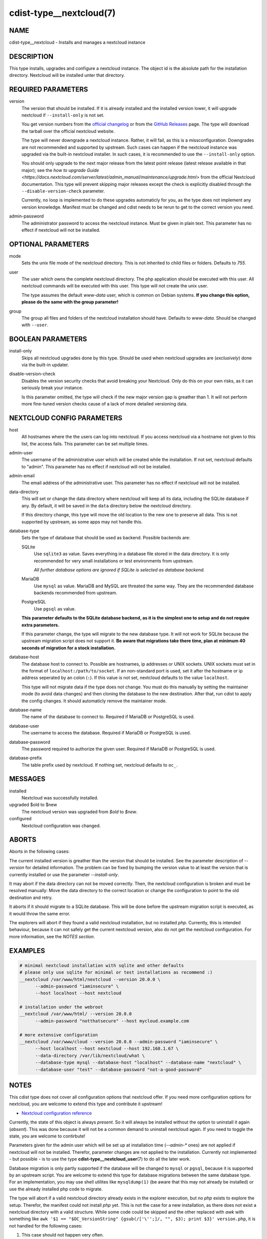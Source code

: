 cdist-type__nextcloud(7)
========================

NAME
----
cdist-type__nextcloud - Installs and manages a nextcloud instance


DESCRIPTION
-----------
This type installs, upgrades and configure a nextcloud instance. The object
id is the absolute path for the installation directory. Nextcloud will be
installed unter that directory.


REQUIRED PARAMETERS
-------------------
version
    The version that should be installed. If it is already installed and the
    installed version lower, it will upgrade nextcloud if ``--install-only`` is
    not set.

    You get version numbers from the `official changelog
    <https://nextcloud.com/changelog/>`_ or from the `GitHub Releases
    <https://github.com/nextcloud/server/releases>`_ page. The type will
    download the tarball over the official nextcloud website.

    The type will never downgrade a nextcloud instance. Rather, it will fail,
    as this is a missconfiguration. Downgrades are not recommended and
    supported by upstream. Such cases can happen if the nextcloud instance was
    upgraded via the built-in nextcloud installer. In such cases, it is
    recommended to use the ``--install-only`` option.

    You should only upgrade to the next major release from the latest point
    release (latest release available in that major); see the `how to upgrade
    Guide <https://docs.nextcloud.com/server/latest/admin_manual/maintenance/upgrade.html>`
    from the official Nextcloud documentation. This type will prevent skipping
    major releases except the check is explicitly disabled through the
    ``--disable-version-check`` parameter.

    Currently, no loop is implemented to do these upgrades automaticly for you,
    as the type does not implement any version knowledge. Manifest must be
    changed and cdist needs to be rerun to get to the correct version you need.

admin-password
    The administrator password to access the nextcloud instance. Must be given
    in plain text. This parameter has no effect if nextcloud will not be
    installed.


OPTIONAL PARAMETERS
-------------------
mode
    Sets the unix file mode of the nextcloud directory. This is not inherited
    to child files or folders. Defaults to `755`.

user
    The user which owns the complete nextcloud directory. The php application
    should be executed with this user. All nextcloud commands will be executed
    with this user. This type will not create the unix user.

    The type assumes the default `www-data` user, which is common on Debian
    systems. **If you change this option, please do the same with the group
    parameter!**

group
    The group all files and folders of the nextcloud installation should have.
    Defaults to `www-data`. Should be changed with ``--user``.


BOOLEAN PARAMETERS
------------------
install-only
    Skips all nextcloud upgrades done by this type. Should be used when
    nextcloud upgrades are (*exclusively*) done via the built-in updater.

disable-version-check
    Disables the version security checks that avoid breaking your Nextcloud.
    Only do this on your own risks, as it can seriously break your instance.

    Is this parameter omitted, the type will check if the new major version
    gap is greather than 1. It will not perform more fine-tuned version checks
    cause of a lack of more detailed versioning data.


NEXTCLOUD CONFIG PARAMETERS
---------------------------
host
    All hostnames where the the users can log into nextcloud. If you access
    nextcloud via a hostname not given to this list, the access fails. This
    parameter can be set multiple times.

admin-user
    The username of the administrative user which will be created while the
    installation. If not set, nextcloud defaults to "admin". This parameter has
    no effect if nextcloud will not be installed.

admin-email
    The email address of the administrative user. This parameter has no effect
    if nextcloud will not be installed.

data-directory
    This will set or change the data directory where nextcloud will keep all
    its data, including the SQLite database if any. By default, it will be
    saved in the ``data`` directory below the nextcloud directory.

    If this directory change, this type will move the old location to the new
    one to preserve all data. This is not supported by upstream, as some apps
    may not handle this.

database-type
    Sets the type of database that should be used as backend. Possible backends
    are:

    SQLite
        Use ``sqlite3`` as value. Saves everything in a database file
        stored in the data directory. It is only recommended for very small
        installations or test environments from upstream.

        *All further database options are ignored if SQLite is selected as
        database backend.*

    MariaDB
        Use ``mysql`` as value. MariaDB and MySQL are threated the same
        way. They are the recommended database backends recommended from
        upstream.

    PostgreSQL
        Use ``pgsql`` as value.

    **This parameter defaults to the SQLite database backend, as it is the
    simplest one to setup and do not require extra parameters.**

    If this parameter change, the type will migrate to the new database type.
    It will not work for SQLite because the upstream migration script does not
    support it. **Be aware that migrations take there time, plan at minimum
    40 seconds of migration for a stock installation.**

database-host
    The database host to connect to. Possible are hostnames, ip addresses or
    UNIX sockets. UNIX sockets must set in the format of
    ``localhost:/path/to/socket``. If an non-standard port is used, set it
    after the hostname or ip address seperated by an colon (``:``). If this
    value is not set, nextcloud defaults to the value ``localhost``.

    This type will not migrate data if the type does not change. You must do
    this manually by setting the maintainer mode (to avoid data changes) and
    then cloning the database to the new destination. After that, run cdist to
    apply the config changes. It should automaticly remove the maintainer mode.

database-name
    The name of the database to connect to. Required if MariaDB or PostgreSQL
    is used.

database-user
    The username to access the database. Required if MariaDB or PostgreSQL is
    used.

database-password
    The password required to authorize the given user. Required if MariaDB or
    PostgreSQL is used.

database-prefix
    The table prefix used by nextcloud. If nothing set, nextcloud defaults to
    ``oc_``.


MESSAGES
--------
installed
    Nextcloud was successfully installed.

upgraded $old to $new
    The nextcloud version was upgraded from `$old` to `$new`.

configured
    Nextcloud configuration was changed.


ABORTS
------
Aborts in the following cases:

The current installed version is greather than the version that should be
installed. See the parameter description of `--version` for detailed
information. The problem can be fixed by bumping the version value to at least
the version that is currently installed or use the parameter `--install-only`.

It may abort if the data directory can not be moved correctly. Then, the
nextcloud configuration is broken and must be resolved manually: Move the data
directory to the correct location or change the configuration to point to the
old destination and retry.

It aborts if it should migrate to a SQLite database. This will be done before
the upstream migration script is executed, as it would throw the same error.

The explorers will abort if they found a valid nextcloud installation, but no
installed `php`. Currently, this is intended behaviour, because it can not
safely get the current nextcloud version, also do not get the nextcloud
configuration. For more information, see the *NOTES section*.


EXAMPLES
--------

.. code-block:: sh

  # minimal nextcloud installation with sqlite and other defaults
  # please only use sqlite for minimal or test installations as recommend :)
  __nextcloud /var/www/html/nextcloud --version 20.0.0 \
        --admin-password "iaminsecure" \
        --host localhost --host nextcloud

  # installation under the webroot
  __nextcloud /var/www/html/ --version 20.0.0
        --admin-password "notthatsecure" --host mycloud.example.com

  # more extensive configuration
  __nextcloud /var/www/cloud --version 20.0.0 --admin-password "iaminsecure" \
        --host localhost --host nextcloud --host 192.168.1.67 \
        --data-directory /var/lib/nextcloud/what \
        --database-type mysql --database-host "localhost" --database-name "nextcloud" \
        --database-user "test" --database-password "not-a-good-password"


NOTES
-----
This cdist type does not cover all configuration options that nextcloud offer.
If you need more configuration options for nextcloud, you are welcome to extend
this type and contribute it upstream!

- `Nextcloud configuration reference
  <https://docs.nextcloud.com/server/latest/admin_manual/configuration_server/config_sample_php_parameters.html>`_

Currently, the state of this object is always `present`. So it will always be
installed without the option to uninstall it again (`absent`). This was done
because it will not be a common demand to uninstall nextcloud again. If you
need to toggle the state, you are welcome to contirbute!

Parameters given for the admin user which will be set up at installation time
(`--admin-*` ones) are not applied if nextcloud will not be installed.
Therefor, parameter changes are not applied to the installation. Currently not
implemented - but possible - is to use the type
:strong:`cdist-type__nextcloud_user`\ (7) to do all the later work.

Database migration is only partly supported if the database will be changed to
``mysql`` or ``pgsql``, because it is supported by an upstream script. You are
welcome to extend this type for database migrations between the same database
type. For an implementation, you may use shell utilites like ``mysqldump(1)``
(be aware that this may not already be installed) or use the already installed
php code to migrate.

The type will abort if a valid nextcloud directory already exists in the
explorer execution, but no `php` exists to explore the setup. Therefor, the
manifest could not install `php` yet. This is not the case for a new
installation, as there does not exist a nextcloud directory with a valid
structure. While some code could be skipped and the other replaced with `awk`
with something like
``awk '$1 == "$OC_VersionString" {gsub(/['\'';]/, "", $3); print $3}' version.php``,
it is not handled for the following cases:

1.  This case should not happen very often.
2.  Maybe because of ``libapache2-mod-php`` or ``php-fpm``, `php` already
    exists for the cli.
3.  While the `awk` replacement for the version is just a bit worser, it would
    bring stable results, while it would be more difficult to dump out the
    configuration without custom `php` or the help from ``php occ``. Therefor,
    it would make false assumptions like it want to install nextcloud again,
    do not delete configuration options and set all available nextcloud options
    that are available through this type.

If the nextcloud installation does not work and you stuck in a plaintext error
screen, try to restart your Apache WWW server first! This type will install all
php dependencies, but there are not recognised by the server-internal php
environment. This can happen after a database migration between different
database types, as it installs the database module only when it is required.

If the tarball needs to be downloaded, it will be directly downloaded into the
directory ``/tmp`` and will be unpacked to the destination for an installation
or to the same directory but prefixed with a dot for an update. It will
download it into the temp directory because it does not find a better location.
In legacy, it was downloaded to the parent directory, but this may not the best
location as the installation dir can be everywhere.

This type does not garantee to always show the maintenance mode screen because
nextcloud does not show it in every case:

1.  For fresh installations, the maintenance mode can not be set.
2.  While upgrades starting at version 20, the user is promted to execute the
    update manually via the webinterface instead of the maintenance screen.

It is recommended to show an own maintanance screen via the webserver if this
is critical for you.


SEE ALSO
--------
`Nextcloud documentation <https://docs.nextcloud.com/server/latest/admin_manual/index.html>`_

:strong:`cdist-type__nextcloud_user`\ (7)


AUTHORS
-------
Matthias Stecher <matthiasstecher at gmx.de>


COPYING
---------
Copyright \(C) 2020 Matthias Stecher. You can redistribute it
and/or modify it under the terms of the GNU General Public License as
published by the Free Software Foundation, either version 3 of the
License, or (at your option) any later version.
